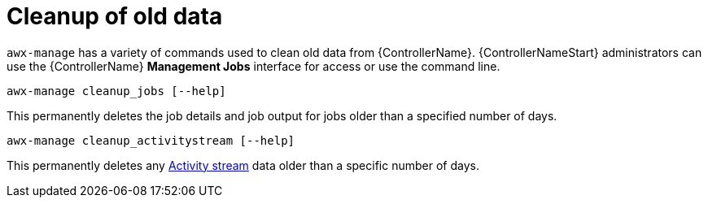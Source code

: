 [id="ref-controller-cleanup-old-data"]

= Cleanup of old data

`awx-manage` has a variety of commands used to clean old data from {ControllerName}. 
{ControllerNameStart} administrators can use the {ControllerName} *Management Jobs* interface for access or use the command line.

[literal, options="nowrap" subs="+attributes"]
----
awx-manage cleanup_jobs [--help]
----

This permanently deletes the job details and job output for jobs older than a specified number of days.

[literal, options="nowrap" subs="+attributes"]
----
awx-manage cleanup_activitystream [--help]
----

This permanently deletes any link:https://access.redhat.com/documentation/en-us/red_hat_ansible_automation_platform/2.4/html/automation_controller_user_guide/assembly-controller-user-interface#proc-controller-activity-stream[Activity stream] data older than a specific number of days.
